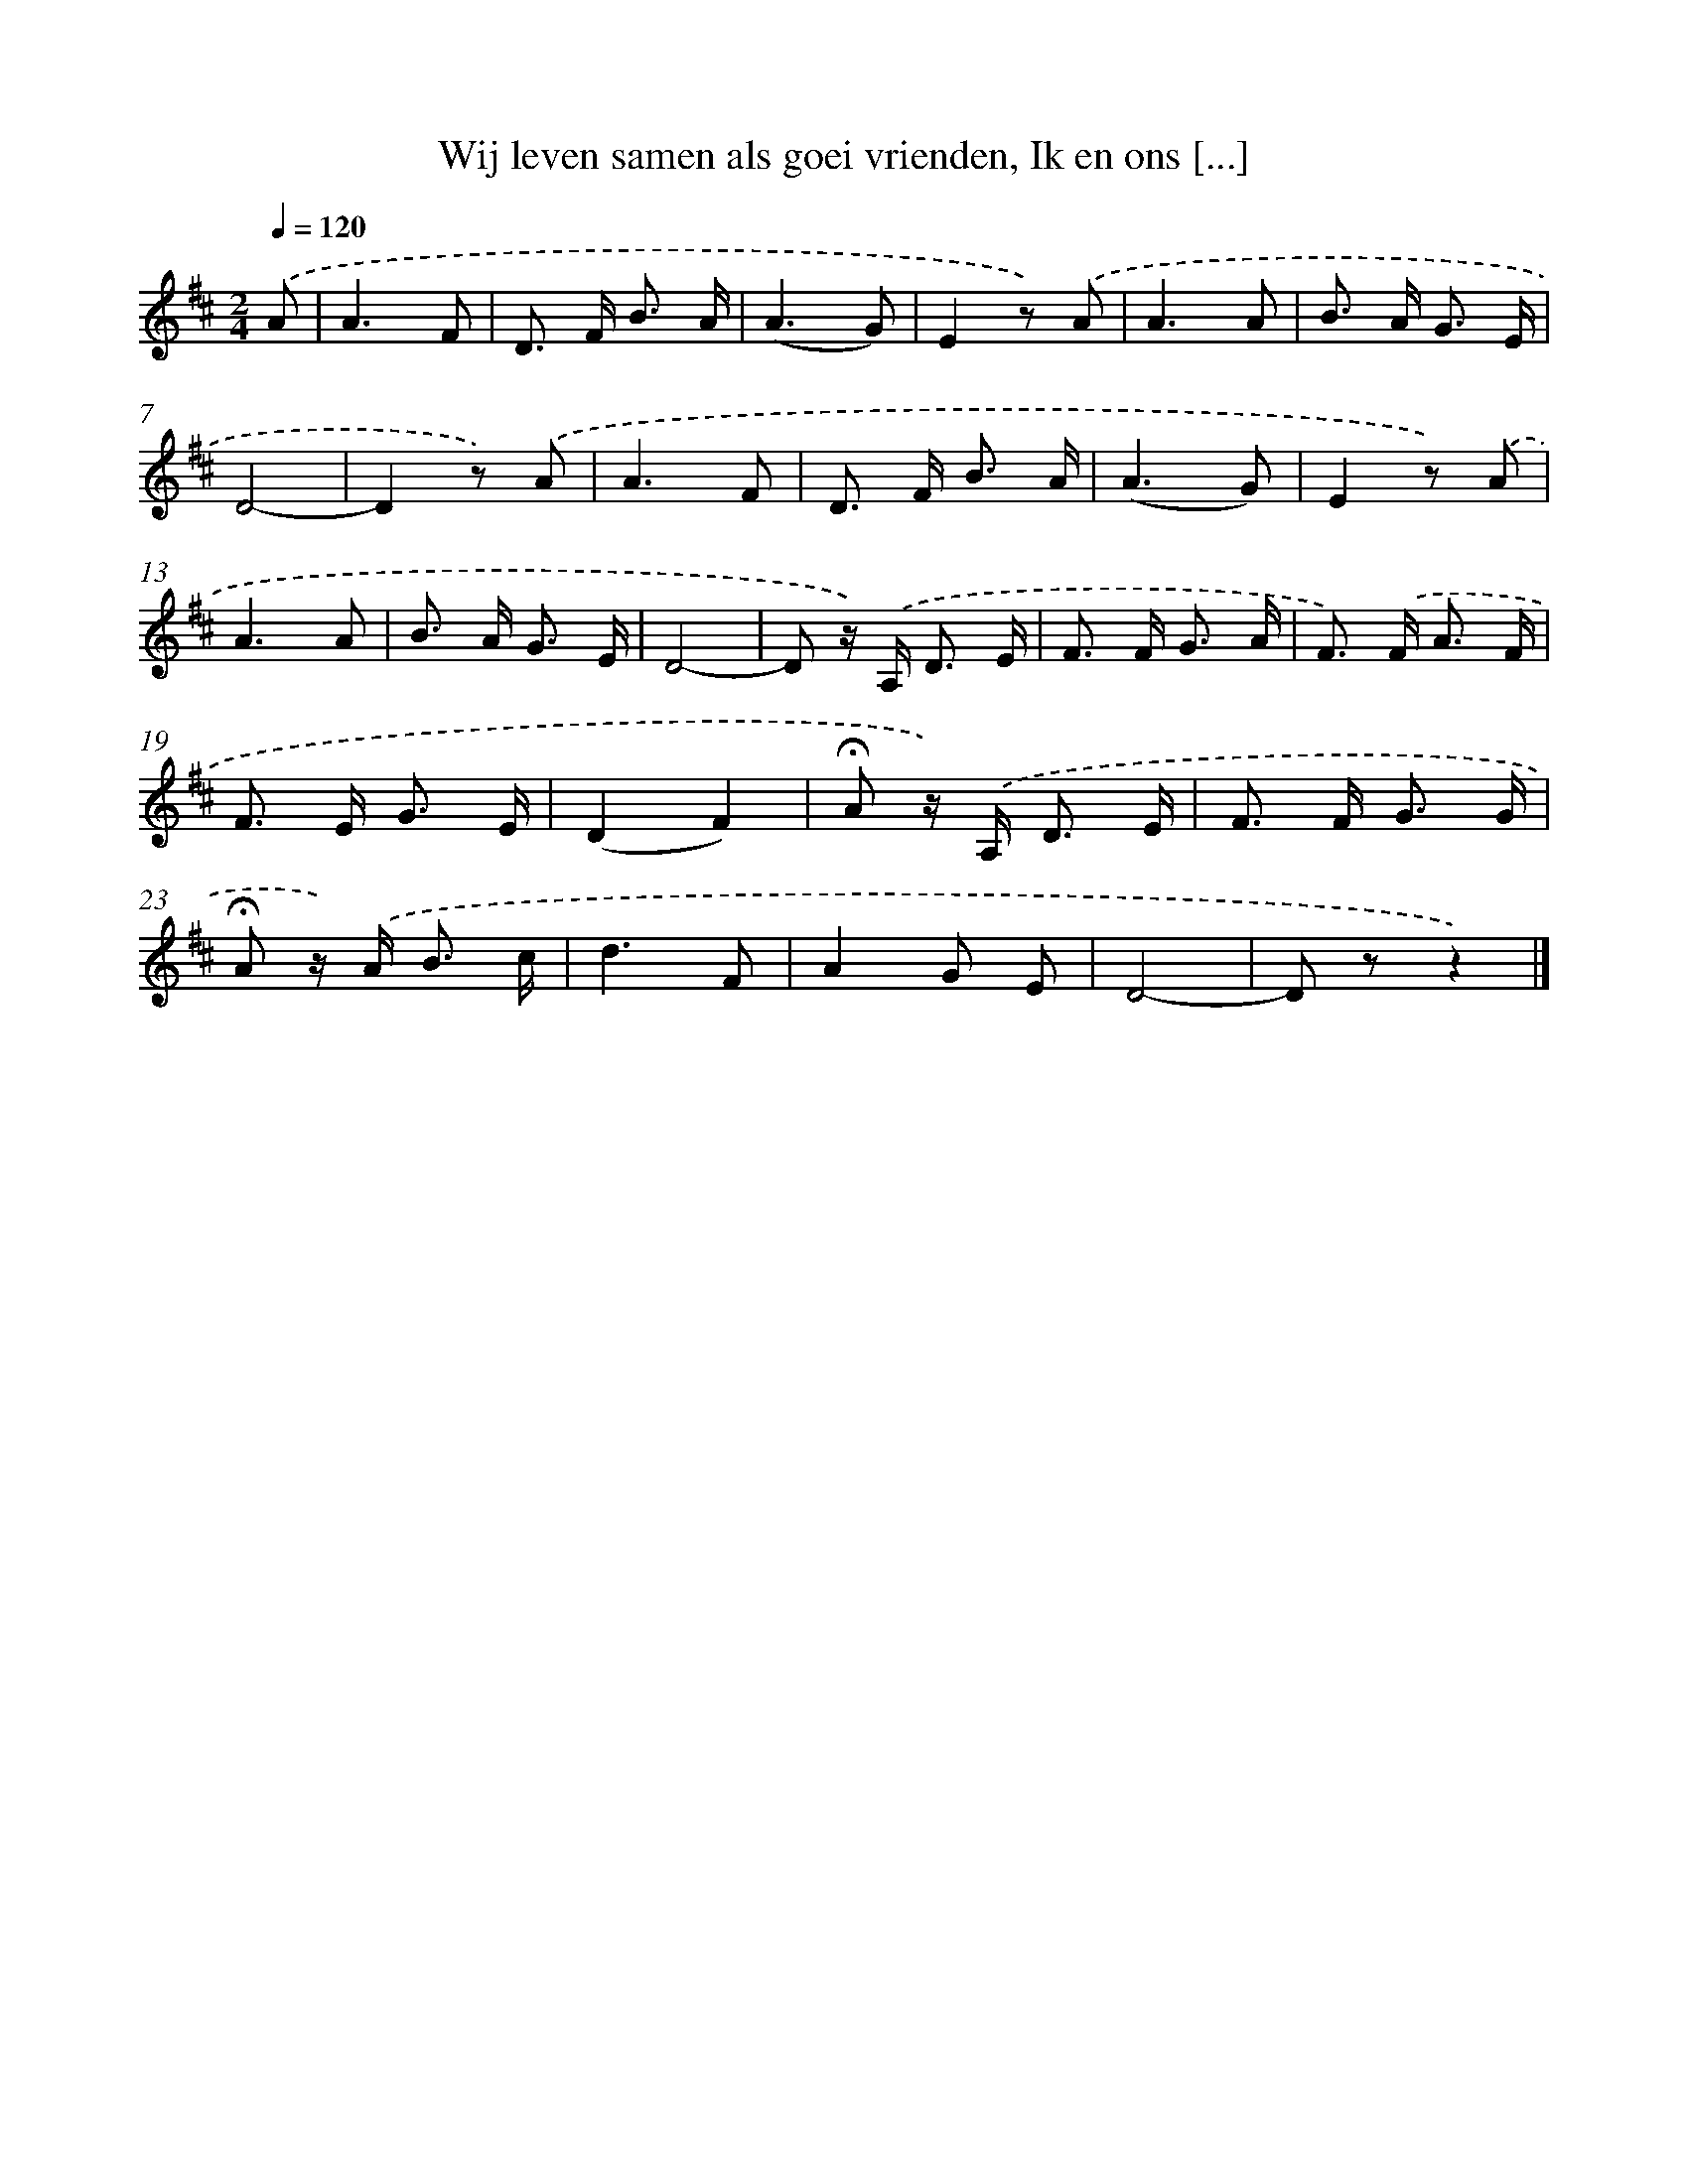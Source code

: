 X: 9450
T: Wij leven samen als goei vrienden, Ik en ons [...]
%%abc-version 2.0
%%abcx-abcm2ps-target-version 5.9.1 (29 Sep 2008)
%%abc-creator hum2abc beta
%%abcx-conversion-date 2018/11/01 14:36:56
%%humdrum-veritas 521153462
%%humdrum-veritas-data 239961080
%%continueall 1
%%barnumbers 0
L: 1/8
M: 2/4
Q: 1/4=120
K: D clef=treble
.('A [I:setbarnb 1]|
A3F |
D> F B3/ A/ |
(A3G) |
E2z) .('A |
A3A |
B> A G3/ E/ |
D4- |
D2z) .('A |
A3F |
D> F B3/ A/ |
(A3G) |
E2z) .('A |
A3A |
B> A G3/ E/ |
D4- |
D z/) .('A,< D E/ |
F> F G3/ A/ |
F>) .('F A3/ F/ |
F> E G3/ E/ |
(D2F2) |
!fermata!A z/) .('A,< D E/ |
F> F G3/ G/ |
!fermata!A z/) .('A< B c/ |
d3F |
A2G E |
D4- |
D zz2) |]

